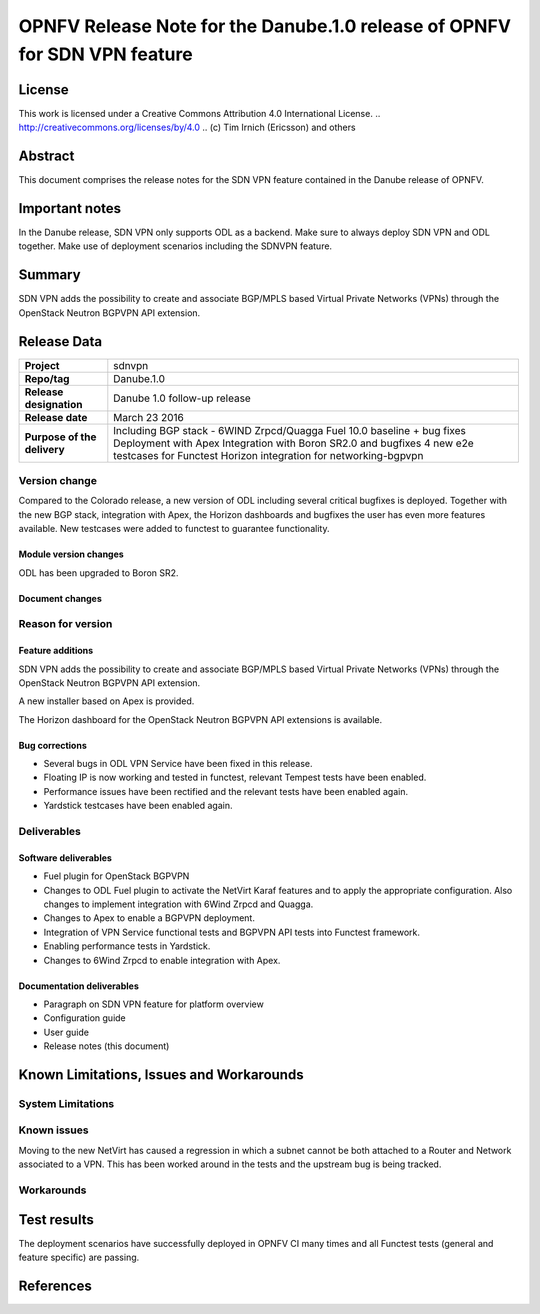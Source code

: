 ==========================================================================
OPNFV Release Note for the Danube.1.0 release of OPNFV for SDN VPN feature
==========================================================================

License
=======

This work is licensed under a Creative Commons Attribution 4.0 International
License. .. http://creativecommons.org/licenses/by/4.0 ..
(c) Tim Irnich (Ericsson) and others

Abstract
========

This document comprises the release notes for the SDN VPN feature contained in the Danube
release of OPNFV.

Important notes
===============

In the Danube release, SDN VPN only supports ODL as a backend. Make sure to always deploy
SDN VPN and ODL together. Make use of deployment scenarios including the SDNVPN feature.

Summary
=======

SDN VPN adds the possibility to create and associate BGP/MPLS based Virtual Private Networks (VPNs)
through the OpenStack Neutron BGPVPN API extension.

Release Data
============

+--------------------------------------+-------------------------------------------+
| **Project**                          | sdnvpn                                    |
|                                      |                                           |
+--------------------------------------+-------------------------------------------+
| **Repo/tag**                         | Danube.1.0                                |
|                                      |                                           |
+--------------------------------------+-------------------------------------------+
| **Release designation**              | Danube 1.0 follow-up release              |
|                                      |                                           |
+--------------------------------------+-------------------------------------------+
| **Release date**                     | March 23 2016                             |
|                                      |                                           |
+--------------------------------------+-------------------------------------------+
| **Purpose of the delivery**          | Including BGP stack - 6WIND Zrpcd/Quagga  |
|                                      | Fuel 10.0 baseline + bug fixes            |
|                                      | Deployment with Apex                      |
|                                      | Integration with Boron SR2.0 and bugfixes |
|                                      | 4 new e2e testcases for Functest          |
|                                      | Horizon integration for networking-bgpvpn |
|                                      |                                           |
+--------------------------------------+-------------------------------------------+

Version change
--------------

Compared to the Colorado release, a new version of ODL including
several critical bugfixes is deployed. Together with the new BGP
stack, integration with Apex, the Horizon dashboards and bugfixes the
user has even more features available. New testcases were added to
functest to guarantee functionality.

Module version changes
~~~~~~~~~~~~~~~~~~~~~~
ODL has been upgraded to Boron SR2.

Document changes
~~~~~~~~~~~~~~~~

Reason for version
------------------

Feature additions
~~~~~~~~~~~~~~~~~

SDN VPN adds the possibility to create and associate BGP/MPLS based
Virtual Private Networks (VPNs) through the OpenStack Neutron BGPVPN
API extension.

A new installer based on Apex is provided.

The Horizon dashboard for the OpenStack Neutron BGPVPN API extensions
is available.

Bug corrections
~~~~~~~~~~~~~~~

- Several bugs in ODL VPN Service have been fixed in this release.

- Floating IP is now working and tested in functest, relevant Tempest
  tests have been enabled.

- Performance issues have been rectified and the relevant tests have
  been enabled again.

- Yardstick testcases have been enabled again.

Deliverables
------------

Software deliverables
~~~~~~~~~~~~~~~~~~~~~

- Fuel plugin for OpenStack BGPVPN
- Changes to ODL Fuel plugin to activate the NetVirt Karaf features
  and to apply the appropriate configuration. Also changes to
  implement integration with 6Wind Zrpcd and Quagga.
- Changes to Apex to enable a BGPVPN deployment.
- Integration of VPN Service functional tests and BGPVPN API tests into Functest framework.
- Enabling performance tests in Yardstick.
- Changes to 6Wind Zrpcd to enable integration with Apex.

Documentation deliverables
~~~~~~~~~~~~~~~~~~~~~~~~~~

- Paragraph on SDN VPN feature for platform overview

- Configuration guide

- User guide

- Release notes (this document)

Known Limitations, Issues and Workarounds
=========================================

System Limitations
------------------

Known issues
------------

Moving to the new NetVirt has caused a regression in which a subnet
cannot be both attached to a Router and Network associated to a VPN.
This has been worked around in the tests and the upstream bug is being
tracked.

Workarounds
-----------

Test results
============

The deployment scenarios have successfully deployed in OPNFV CI many
times and all Functest tests (general and feature specific) are
passing.

References
==========
